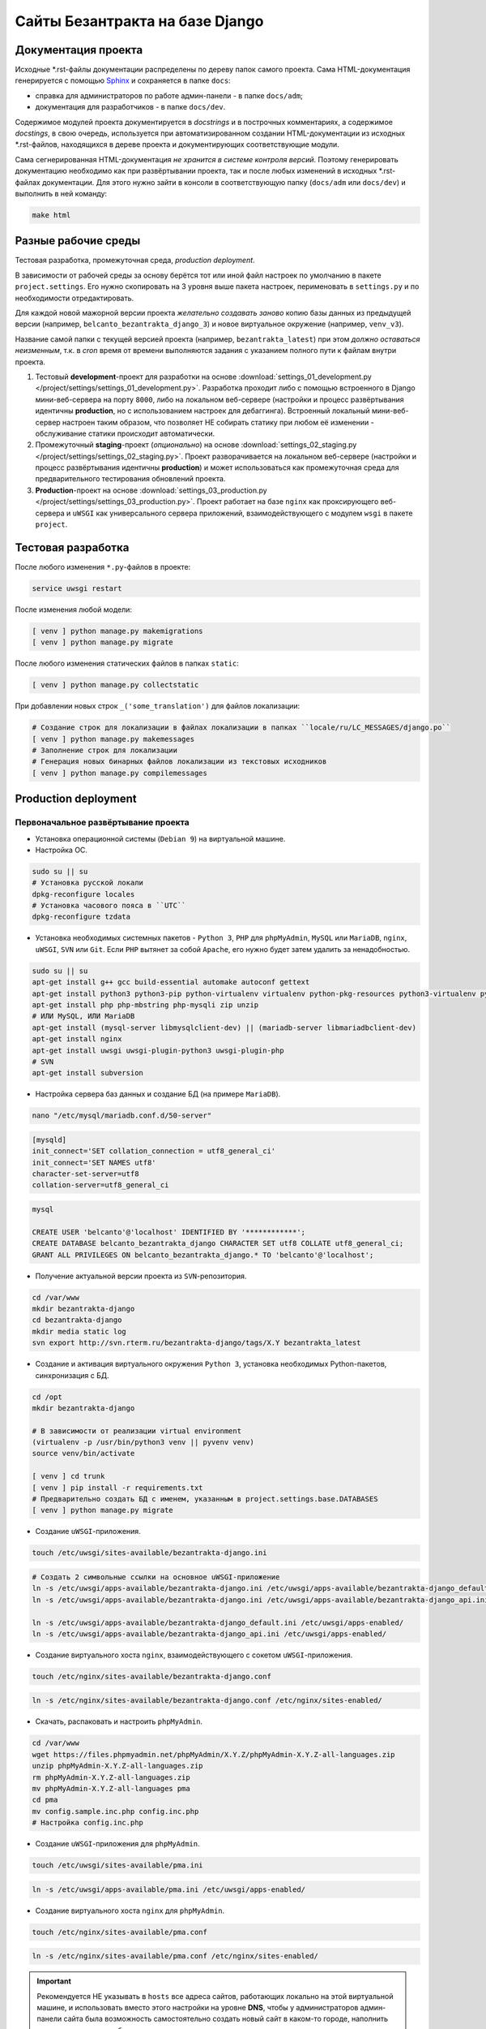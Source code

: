 .. _readme:

################################
Сайты Безантракта на базе Django
################################

********************
Документация проекта
********************
Исходные \*.rst-файлы документации распределены по дереву папок самого проекта. Сама HTML-документация генерируется с помощью `Sphinx <http://www.sphinx-doc.org/>`_ и сохраняется в папке ``docs``:

* справка для администраторов по работе админ-панели - в папке ``docs/adm``;
* документация для разработчиков - в папке ``docs/dev``.

Содержимое модулей проекта документируется в *docstrings* и в построчных комментариях, а содержимое *docstings*, в свою очередь, используется при автоматизированном создании HTML-документации из исходных \*.rst-файлов, находящихся в дереве проекта и документирующих соответствующие модули.

Сама сегнерированная HTML-документация *не хранится в системе контроля версий*. Поэтому генерировать документацию необходимо как при развёртывании проекта, так и после любых изменений в исходных \*.rst-файлах документации. Для этого нужно зайти в консоли в соответствующую папку (``docs/adm`` или ``docs/dev``) и выполнить в ней команду:

.. code-block:: bash

  make html

********************
Разные рабочие среды
********************
Тестовая разработка, промежуточная среда, *production deployment*.

В зависимости от рабочей среды за основу берётся тот или иной файл настроек по умолчанию в пакете ``project.settings``. Его нужно скопировать на 3 уровня выше пакета настроек, перименовать в ``settings.py`` и по необходимости отредактировать.

Для каждой новой мажорной версии проекта *желательно создавать заново* копию базы данных из предыдущей версии (например, ``belcanto_bezantrakta_django_3``) и новое виртуальное окружение (например, ``venv_v3``).

Название самой папки с текущей версией проекта (например, ``bezantrakta_latest``) при этом *должно оставаться неизменным*, т.к. в *cron* время от времени выполняются задания с указанием полного пути к файлам внутри проекта.

1. Тестовый **development**-проект для разработки на основе :download:`settings_01_development.py </project/settings/settings_01_development.py>`. Разработка проходит либо с помощью встроенного в Django мини-веб-сервера на порту ``8000``, либо на локальном веб-сервере (настройки и процесс развёртывания идентичны **production**, но с использованием настроек для дебаггинга). Встроенный локальный мини-веб-сервер настроен таким образом, что позволяет НЕ собирать статику при любом её изменении - обслуживание статики происходит автоматически.

2. Промежуточный **staging**-проект (*опционально*) на основе :download:`settings_02_staging.py </project/settings/settings_02_staging.py>`. Проект разворачивается на локальном веб-сервере (настройки и процесс развёртывания идентичны **production**) и может использоваться как промежуточная среда для предварительного тестирования обновлений проекта.

3. **Production**-проект на основе :download:`settings_03_production.py </project/settings/settings_03_production.py>`. Проект работает на базе ``nginx`` как проксирующего веб-сервера и ``uWSGI`` как универсального сервера приложений, взаимодействующего с модулем ``wsgi`` в пакете ``project``.

*******************
Тестовая разработка
*******************
После любого изменения ``*.py``-файлов в проекте:

.. code-block:: bash

  service uwsgi restart

После изменения любой модели:

.. code-block:: bash

  [ venv ] python manage.py makemigrations
  [ venv ] python manage.py migrate

После любого изменения статических файлов в папках ``static``:

.. code-block:: bash

  [ venv ] python manage.py collectstatic

При добавлении новых строк ``_('some_translation')`` для файлов локализации:

.. code-block:: bash

  # Создание строк для локализации в файлах локализации в папках ``locale/ru/LC_MESSAGES/django.po``
  [ venv ] python manage.py makemessages
  # Заполнение строк для локализации
  # Генерация новых бинарных файлов локализации из текстовых исходников
  [ venv ] python manage.py compilemessages

*********************
Production deployment
*********************

Первоначальное развёртывание проекта
====================================

* Установка операционной системы (``Debian 9``) на виртуальной машине.

* Настройка ОС.

.. code-block:: bash

  sudo su || su
  # Установка русской локали
  dpkg-reconfigure locales
  # Установка часового пояса в ``UTC``
  dpkg-reconfigure tzdata

* Установка необходимых системных пакетов - ``Python 3``, ``PHP`` для ``phpMyAdmin``, ``MySQL`` или ``MariaDB``, ``nginx``, ``uWSGI``, ``SVN`` или ``Git``. Если ``PHP`` вытянет за собой ``Apache``, его нужно будет затем удалить за ненадобностью.

.. code-block:: bash

  sudo su || su
  apt-get install g++ gcc build-essential automake autoconf gettext
  apt-get install python3 python3-pip python-virtualenv virtualenv python-pkg-resources python3-virtualenv python3-dev libpython3-dev python-imaging libjpeg-dev python3-lxml python3-dev libffi-dev
  apt-get install php php-mbstring php-mysqli zip unzip
  # ИЛИ MySQL, ИЛИ MariaDB
  apt-get install (mysql-server libmysqlclient-dev) || (mariadb-server libmariadbclient-dev)
  apt-get install nginx
  apt-get install uwsgi uwsgi-plugin-python3 uwsgi-plugin-php
  # SVN
  apt-get install subversion

* Настройка сервера баз данных и создание БД (на примере ``MariaDB``).

.. code-block:: mysql

  nano "/etc/mysql/mariadb.conf.d/50-server"

.. code-block:: ini

  [mysqld]
  init_connect='SET collation_connection = utf8_general_ci'
  init_connect='SET NAMES utf8'
  character-set-server=utf8
  collation-server=utf8_general_ci

.. code-block:: mysql

  mysql

  CREATE USER 'belcanto'@'localhost' IDENTIFIED BY '************';
  CREATE DATABASE belcanto_bezantrakta_django CHARACTER SET utf8 COLLATE utf8_general_ci;
  GRANT ALL PRIVILEGES ON belcanto_bezantrakta_django.* TO 'belcanto'@'localhost';

* Получение актуальной версии проекта из ``SVN``-репозитория.

.. code-block:: bash

  cd /var/www
  mkdir bezantrakta-django
  cd bezantrakta-django
  mkdir media static log
  svn export http://svn.rterm.ru/bezantrakta-django/tags/X.Y bezantrakta_latest

* Создание и активация виртуального окружения ``Python 3``, установка необходимых Python-пакетов, синхронизация с БД.

.. code-block:: bash

  cd /opt
  mkdir bezantrakta-django

  # В зависимости от реализации virtual environment
  (virtualenv -p /usr/bin/python3 venv || pyvenv venv)
  source venv/bin/activate

  [ venv ] cd trunk
  [ venv ] pip install -r requirements.txt
  # Предварительно создать БД с именем, указанным в project.settings.base.DATABASES
  [ venv ] python manage.py migrate

* Создание ``uWSGI``-приложения.

.. code-block:: bash

  touch /etc/uwsgi/sites-available/bezantrakta-django.ini

.. code-block:: ini
  :caption: bezantrakta-django.ini
  :name: bezantrakta-django.ini

  [uwsgi]
  project = /var/www/bezantrakta-django/bezantrakta_latest
  chdir = %(project)

  plugin = python3
  pythonpath = %(project)
  virtualenv = /opt/bezantrakta-django/venv
  module = project.wsgi:application

  master = true
  workers = 64

  harakiri = 60
  harakiri-verbose = true

  cheaper-algo = spare
  cheaper = 8
  cheaper-initial = 8
  cheaper-step = 4
  cheaper-idle = 60
  cheaper-overload = 30

  vacuum = true

.. code-block:: bash

  # Создать 2 символьные ссылки на основное uWSGI-приложение
  ln -s /etc/uwsgi/apps-available/bezantrakta-django.ini /etc/uwsgi/apps-available/bezantrakta-django_default.ini
  ln -s /etc/uwsgi/apps-available/bezantrakta-django.ini /etc/uwsgi/apps-available/bezantrakta-django_api.ini

  ln -s /etc/uwsgi/apps-available/bezantrakta-django_default.ini /etc/uwsgi/apps-enabled/
  ln -s /etc/uwsgi/apps-available/bezantrakta-django_api.ini /etc/uwsgi/apps-enabled/

* Создание виртуального хоста ``nginx``, взаимодействующего с сокетом ``uWSGI``-приложения.

.. code-block:: bash

  touch /etc/nginx/sites-available/bezantrakta-django.conf

.. code-block:: nginx
  :caption: bezantrakta-django.conf
  :name: bezantrakta-django.conf

  upstream bezantrakta-django_default {
      server unix:/run/uwsgi/app/bezantrakta-django_default/socket;
  }

  upstream bezantrakta-django_api {
      server unix:/run/uwsgi/app/bezantrakta-django_api/socket;
  }

  server {
      listen 80;
      listen [::]:80;
      root /var/www/bezantrakta-django/bezantrakta_latest;
      server_name bezantrakta.ru *.bezantrakta.ru;

      client_body_buffer_size 10M;
      client_max_body_size    10M;

      access_log /var/log/nginx/bezantrakta-django.access.log;
      error_log  /var/log/nginx/bezantrakta-django.error.log info;

      location /static/ {
          alias /var/www/bezantrakta-django/static/;
          access_log off;
          expires 3600;
      }

      location /media/ {
          alias /var/www/bezantrakta-django/media/;
          access_log off;
          expires 3600;
      }

      location /api/ {
          uwsgi_pass bezantrakta-django_api;
          include uwsgi_params;
          uwsgi_ignore_client_abort on;
      }

      location / {
          uwsgi_pass bezantrakta-django_default;
          include uwsgi_params;
          uwsgi_ignore_client_abort on;
      }
  }

  server {
      listen 80;
      listen [::]:80;
      server_name www.bezantrakta.ru;
      return 301 http://bezantrakta.ru$request_uri;
  }
  #server {
  #    listen 80;
  #    listen [::]:80;
  #    server_name ~^www\.(?<subdomain>\w+)\.bezantrakta.ru$;
  #    return 301 http://$subdomain.bezantrakta.ru$request_uri;
  #}

.. code-block:: bash

  ln -s /etc/nginx/sites-available/bezantrakta-django.conf /etc/nginx/sites-enabled/

* Скачать, распаковать и настроить ``phpMyAdmin``.

.. code-block:: bash

  cd /var/www
  wget https://files.phpmyadmin.net/phpMyAdmin/X.Y.Z/phpMyAdmin-X.Y.Z-all-languages.zip
  unzip phpMyAdmin-X.Y.Z-all-languages.zip
  rm phpMyAdmin-X.Y.Z-all-languages.zip
  mv phpMyAdmin-X.Y.Z-all-languages pma
  cd pma
  mv config.sample.inc.php config.inc.php
  # Настройка config.inc.php

* Создание ``uWSGI``-приложения для ``phpMyAdmin``.

.. code-block:: bash

  touch /etc/uwsgi/sites-available/pma.ini

.. code-block:: ini
  :caption: pma.ini
  :name: pma.ini

  [uwsgi]
  project = /var/www/pma
  chdir   = %(project)

  plugin      = php
  php-docroot = %(project)
  php-set     = date.timezone=Europe/Moscow
  php-set     = log_errors=1

  master  = true
  workers = 8
  cheaper = 2
  idle    = 30
  vacuum  = 1
  buffer-size = 65535

.. code-block:: bash

  ln -s /etc/uwsgi/apps-available/pma.ini /etc/uwsgi/apps-enabled/

* Создание виртуального хоста ``nginx`` для ``phpMyAdmin``.

.. code-block:: bash

  touch /etc/nginx/sites-available/pma.conf

.. code-block:: nginx
  :caption: pma.conf
  :name: pma.conf

  server {
      listen 80;
      listen [::]:80;
      server_name pma.bezantrakta.ru;
      root        /var/www/pma;
      access_log  /var/www/pma/log/access.log;
      error_log   /var/www/pma/log/error.log;

      location / {
          index index.php;
          try_files $uri $uri/ /index.php?q=$uri&$args;
      }

      location ~ \.php {
          include uwsgi_params;
          uwsgi_modifier1 14;
          uwsgi_pass unix:/run/uwsgi/app/pma/socket;
      }

      location ~\* \.($media_extensions)$ {
          root /var/www/pma;
          access_log off;
          expires 7d;
      }
  }

.. code-block:: bash

  ln -s /etc/nginx/sites-available/pma.conf /etc/nginx/sites-enabled/

.. important:: Рекомендуется НЕ указывать в ``hosts`` все адреса сайтов, работающих локально на этой виртуальной машине, и использовать вместо этого настройки на уровне **DNS**, чтобы у администраторов админ-панели сайта была возможность самостоятельно создать новый сайт в каком-то городе, наполнить его содержимым и опубликовать.

* Перезапуск ``nginx`` и ``uWSGI``, проверка работоспособности проекта.

.. code-block:: bash

  service nginx configtest
  service nginx restart

  service uwsgi restart

.. attention:: Для подсветки кода в редакторе ``CKEditor`` нужно распаковать содержимое архива ``ckeditor_plugins/codemirror_1.15.zip`` из репозитория в виртуальное окружение в папку ``lib/python3.X/site-packages/ckeditor/static/ckeditor/ckeditor/plugins``, иначе редактор не будет работать. Если подсветка не нужна - закомментировать параметр ``extraPlugins``.

Обновление ранее развёрнутого проекта
=====================================

Под ``X.Y`` понимается текущая новая версия проекта для обновления.

* Получение актуальной версии проекта из ``SVN``-репозитория.

.. code-block:: bash

  cd /var/www/bezantrakta-django
  svn export http://svn.rterm.ru/bezantrakta-django/tags/X.Y X.Y
  chown -R www-data:www-data X.Y

* Замена папки проекта со старой на новую, перезапуск ``nginx`` и ``uWSGI``.

.. code-block:: bash

  mv bezantrakta_latest bezantrakta_old && mv X.Y bezantrakta_latest && service nginx restart && service uwsgi restart

* Проверка работоспособности проекта. В случае успеха старую версию проекта в ``bezantrakta_old`` можно удалить.

.. code-block:: bash

  rm -rf bezantrakta_old
